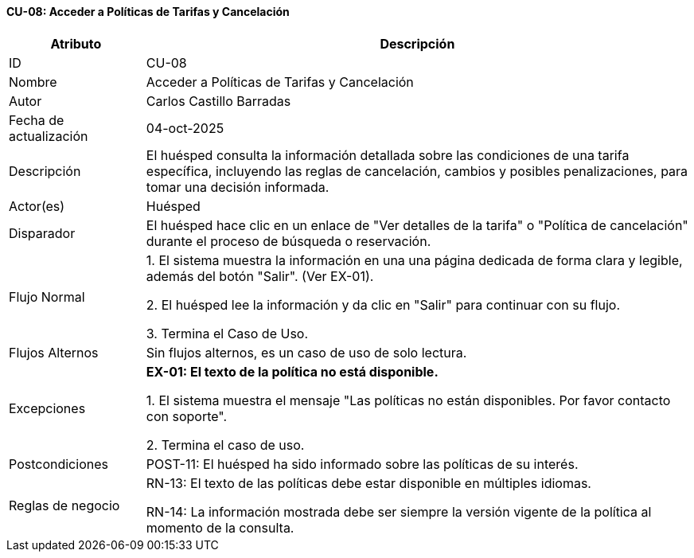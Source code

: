 ==== CU-08: Acceder a Políticas de Tarifas y Cancelación

[width="100%", cols="1,4", options="header"]
|===
|Atributo |Descripción

|ID
|CU-08

|Nombre
|Acceder a Políticas de Tarifas y Cancelación

|Autor
|Carlos Castillo Barradas

|Fecha de actualización
|04-oct-2025

|Descripción
|El huésped consulta la información detallada sobre las condiciones de una tarifa específica, incluyendo las reglas de cancelación, cambios y posibles penalizaciones, para tomar una decisión informada.

|Actor(es)
|Huésped

|Disparador
|El huésped hace clic en un enlace de "Ver detalles de la tarifa" o "Política de cancelación" durante el proceso de búsqueda o reservación.

|Flujo Normal
|

1. El sistema muestra la información en una una página dedicada de forma clara y legible, además del botón "Salir". (Ver EX-01).

2. El huésped lee la información y da clic en "Salir" para continuar con su flujo.

3. Termina el Caso de Uso.

|Flujos Alternos
|
Sin flujos alternos, es un caso de uso de solo lectura.

|Excepciones
|
*EX-01: El texto de la política no está disponible.*

1. El sistema muestra el mensaje "Las políticas no están disponibles. Por favor contacto con soporte".

2. Termina el caso de uso.

|Postcondiciones
|
POST-11: El huésped ha sido informado sobre las políticas de su interés.

|Reglas de negocio
|
RN-13: El texto de las políticas debe estar disponible en múltiples idiomas.

RN-14: La información mostrada debe ser siempre la versión vigente de la política al momento de la consulta.

|===